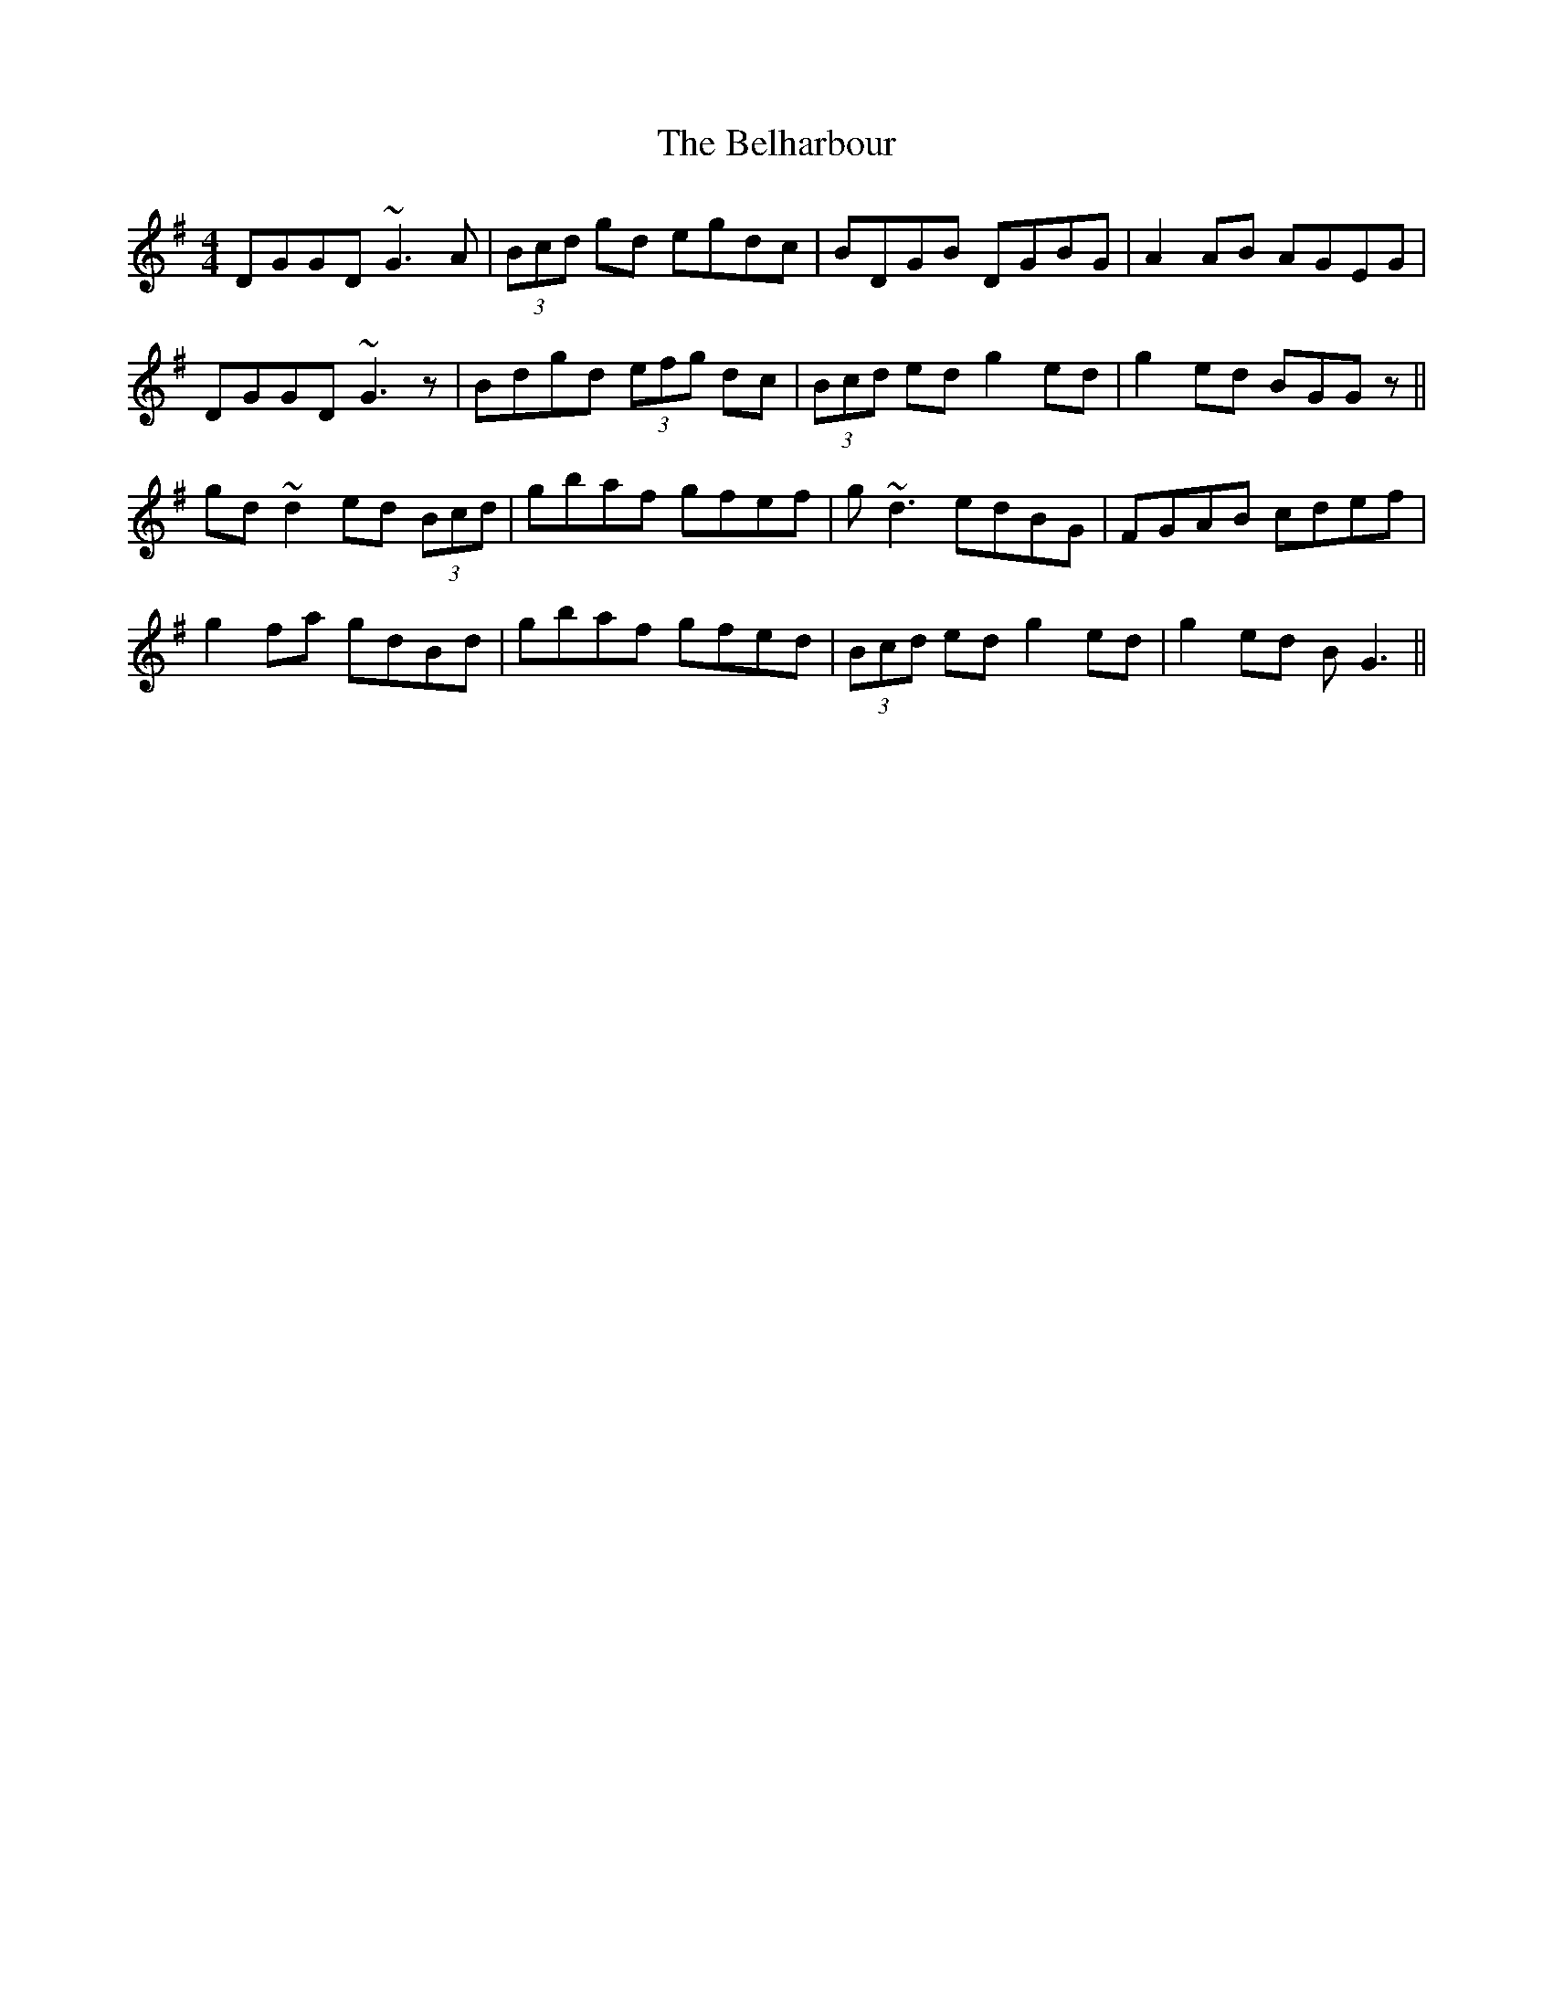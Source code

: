 X: 3291
T: Belharbour, The
R: reel
M: 4/4
K: Gmajor
DGGD ~G3A|(3Bcd gd egdc|BDGB DGBG|A2AB AGEG|
DGGD ~G3z|Bdgd (3efg dc|(3Bcd ed g2ed|g2ed BGGz||
gd~d2 ed (3Bcd|gbaf gfef|g~d3 edBG|FGAB cdef|
g2fa gdBd|gbaf gfed|(3Bcd ed g2ed|g2ed BG3||

